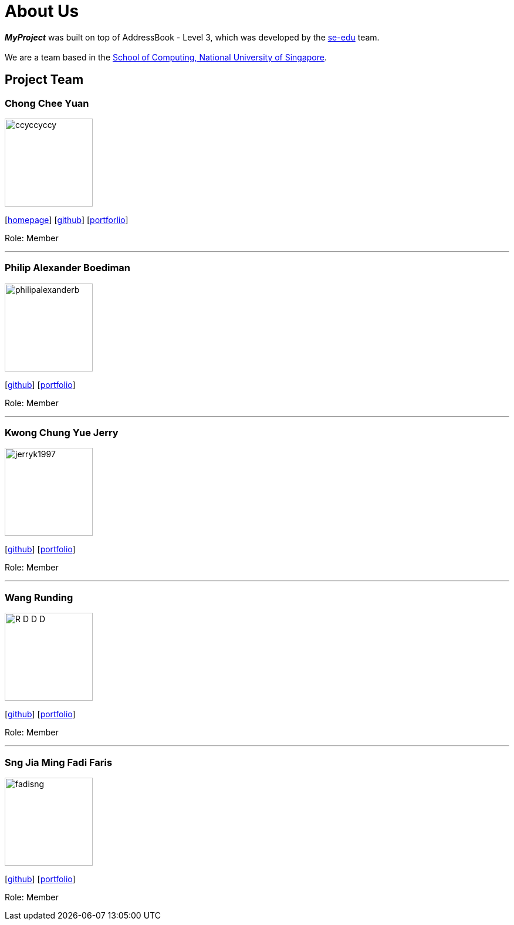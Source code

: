 = About Us
:site-section: AboutUs
:relfileprefix: team/
:imagesDir: images
:stylesDir: stylesheets

*_MyProject_* was built on top of AddressBook - Level 3, which  was developed by the https://se-edu.github.io/docs/Team.html[se-edu] team. +
{empty} +
We are a team based in the http://www.comp.nus.edu.sg[School of Computing, National University of Singapore].

== Project Team

=== Chong Chee Yuan
image::ccyccyccy.png[width="150", align="left"]
{empty}[http://chongcheeyuan.me/[homepage]] [https://github.com/ccyccyccy[github]]
{empty}[https://github.com/AY1920S1-CS2103T-T17-1/main/blob/master/docs/team/ccyccyccy.adoc[portforlio]]

Role: Member

'''

=== Philip Alexander Boediman
image::philipalexanderb.png[width="150", align="left"]
{empty}[https://github.com/philipalexanderb[github]]
{empty}[https://github.com/AY1920S1-CS2103T-T17-1/main/blob/master/docs/team/philipalexanderb.adoc[portfolio]]

Role: Member

'''

=== Kwong Chung Yue Jerry
image::jerryk1997.png[width="150", align="left"]
{empty}[https://github.com/jerryk1997[github]]
{empty}[https://github.com/AY1920S1-CS2103T-T17-1/main/blob/master/docs/team/jerryk1997.adoc[portfolio]]

Role: Member

'''

=== Wang Runding
image::R-D-D-D.png[width="150", align="left"]
{empty}[https://github.com/r-d-d-d[github]]
{empty}[https://github.com/AY1920S1-CS2103T-T17-1/main/blob/master/docs/team/r-d-d-d.adoc[portfolio]]

Role: Member

'''

=== Sng Jia Ming Fadi Faris
image::fadisng.png[width="150", align="left"]
{empty}[https://github.com/fadisng[github]]
{empty}[https://github.com/AY1920S1-CS2103T-T17-1/main/blob/master/docs/team/fadisng.adoc[portfolio]]

Role: Member
